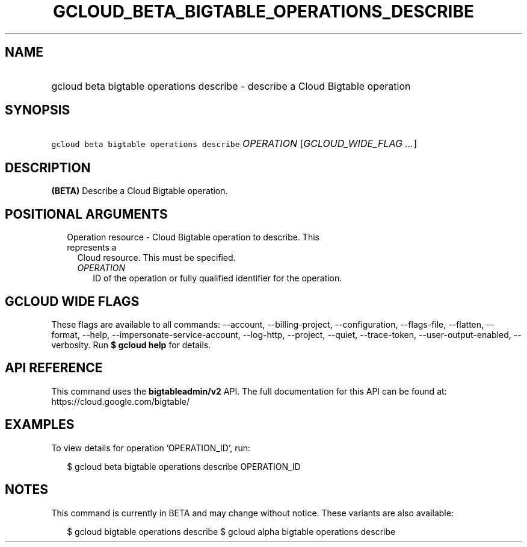 
.TH "GCLOUD_BETA_BIGTABLE_OPERATIONS_DESCRIBE" 1



.SH "NAME"
.HP
gcloud beta bigtable operations describe \- describe a Cloud Bigtable operation



.SH "SYNOPSIS"
.HP
\f5gcloud beta bigtable operations describe\fR \fIOPERATION\fR [\fIGCLOUD_WIDE_FLAG\ ...\fR]



.SH "DESCRIPTION"

\fB(BETA)\fR Describe a Cloud Bigtable operation.



.SH "POSITIONAL ARGUMENTS"

.RS 2m
.TP 2m

Operation resource \- Cloud Bigtable operation to describe. This represents a
Cloud resource. This must be specified.

.RS 2m
.TP 2m
\fIOPERATION\fR
ID of the operation or fully qualified identifier for the operation.


.RE
.RE
.sp

.SH "GCLOUD WIDE FLAGS"

These flags are available to all commands: \-\-account, \-\-billing\-project,
\-\-configuration, \-\-flags\-file, \-\-flatten, \-\-format, \-\-help,
\-\-impersonate\-service\-account, \-\-log\-http, \-\-project, \-\-quiet,
\-\-trace\-token, \-\-user\-output\-enabled, \-\-verbosity. Run \fB$ gcloud
help\fR for details.



.SH "API REFERENCE"

This command uses the \fBbigtableadmin/v2\fR API. The full documentation for
this API can be found at: https://cloud.google.com/bigtable/



.SH "EXAMPLES"

To view details for operation 'OPERATION_ID', run:

.RS 2m
$ gcloud beta bigtable operations describe OPERATION_ID
.RE



.SH "NOTES"

This command is currently in BETA and may change without notice. These variants
are also available:

.RS 2m
$ gcloud bigtable operations describe
$ gcloud alpha bigtable operations describe
.RE

